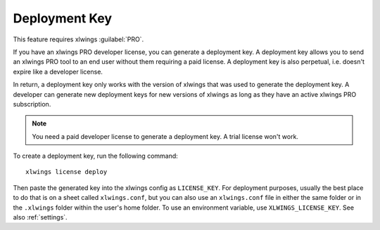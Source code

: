 .. _deployment_key:

Deployment Key
--------------

This feature requires xlwings :guilabel:`PRO`.

If you have an xlwings PRO developer license, you can generate a deployment key. A deployment key allows you to send an xlwings PRO tool to an end user without them requiring a paid license. A deployment key is also perpetual, i.e. doesn't expire like a developer license.

In return, a deployment key only works with the version of xlwings that was used to generate the deployment key. A developer can generate new deployment keys for new versions of xlwings as long as they have an active xlwings PRO subscription.

.. note::
    You need a paid developer license to generate a deployment key. A trial license won't work.

To create a deployment key, run the following command::

    xlwings license deploy

Then paste the generated key into the xlwings config as ``LICENSE_KEY``. For deployment purposes, usually the best place to do that is on a sheet called ``xlwings.conf``, but you can also use an ``xlwings.conf`` file in either the same folder or in the ``.xlwings`` folder within the user's home folder. To use an environment variable, use ``XLWINGS_LICENSE_KEY``. See also :ref:`settings`.